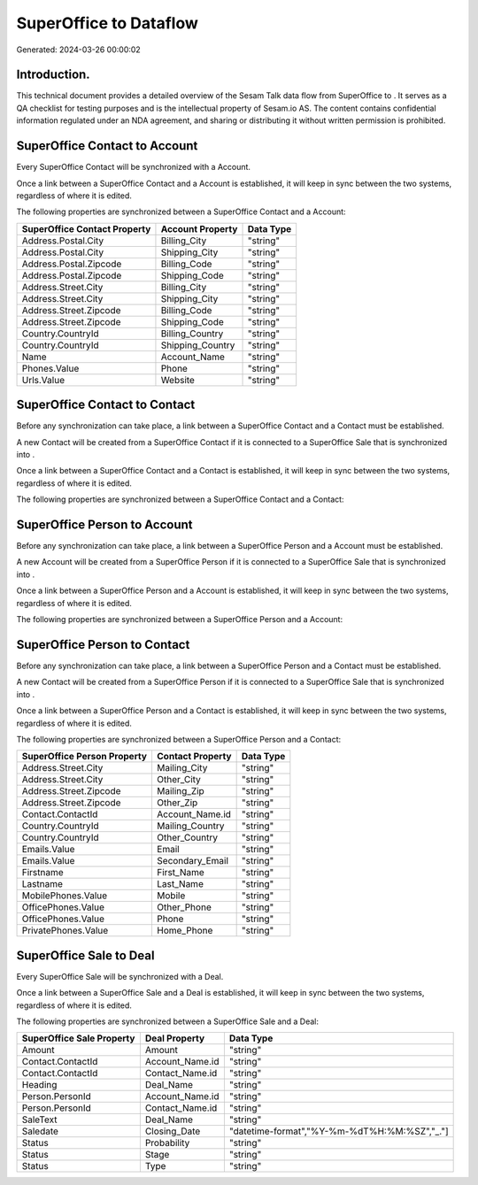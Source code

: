 ========================
SuperOffice to  Dataflow
========================

Generated: 2024-03-26 00:00:02

Introduction.
------------

This technical document provides a detailed overview of the Sesam Talk data flow from SuperOffice to . It serves as a QA checklist for testing purposes and is the intellectual property of Sesam.io AS. The content contains confidential information regulated under an NDA agreement, and sharing or distributing it without written permission is prohibited.

SuperOffice Contact to  Account
-------------------------------
Every SuperOffice Contact will be synchronized with a  Account.

Once a link between a SuperOffice Contact and a  Account is established, it will keep in sync between the two systems, regardless of where it is edited.

The following properties are synchronized between a SuperOffice Contact and a  Account:

.. list-table::
   :header-rows: 1

   * - SuperOffice Contact Property
     -  Account Property
     -  Data Type
   * - Address.Postal.City
     - Billing_City
     - "string"
   * - Address.Postal.City
     - Shipping_City
     - "string"
   * - Address.Postal.Zipcode
     - Billing_Code
     - "string"
   * - Address.Postal.Zipcode
     - Shipping_Code
     - "string"
   * - Address.Street.City
     - Billing_City
     - "string"
   * - Address.Street.City
     - Shipping_City
     - "string"
   * - Address.Street.Zipcode
     - Billing_Code
     - "string"
   * - Address.Street.Zipcode
     - Shipping_Code
     - "string"
   * - Country.CountryId
     - Billing_Country
     - "string"
   * - Country.CountryId
     - Shipping_Country
     - "string"
   * - Name
     - Account_Name
     - "string"
   * - Phones.Value
     - Phone
     - "string"
   * - Urls.Value
     - Website
     - "string"


SuperOffice Contact to  Contact
-------------------------------
Before any synchronization can take place, a link between a SuperOffice Contact and a  Contact must be established.

A new  Contact will be created from a SuperOffice Contact if it is connected to a SuperOffice Sale that is synchronized into .

Once a link between a SuperOffice Contact and a  Contact is established, it will keep in sync between the two systems, regardless of where it is edited.

The following properties are synchronized between a SuperOffice Contact and a  Contact:

.. list-table::
   :header-rows: 1

   * - SuperOffice Contact Property
     -  Contact Property
     -  Data Type


SuperOffice Person to  Account
------------------------------
Before any synchronization can take place, a link between a SuperOffice Person and a  Account must be established.

A new  Account will be created from a SuperOffice Person if it is connected to a SuperOffice Sale that is synchronized into .

Once a link between a SuperOffice Person and a  Account is established, it will keep in sync between the two systems, regardless of where it is edited.

The following properties are synchronized between a SuperOffice Person and a  Account:

.. list-table::
   :header-rows: 1

   * - SuperOffice Person Property
     -  Account Property
     -  Data Type


SuperOffice Person to  Contact
------------------------------
Before any synchronization can take place, a link between a SuperOffice Person and a  Contact must be established.

A new  Contact will be created from a SuperOffice Person if it is connected to a SuperOffice Sale that is synchronized into .

Once a link between a SuperOffice Person and a  Contact is established, it will keep in sync between the two systems, regardless of where it is edited.

The following properties are synchronized between a SuperOffice Person and a  Contact:

.. list-table::
   :header-rows: 1

   * - SuperOffice Person Property
     -  Contact Property
     -  Data Type
   * - Address.Street.City
     - Mailing_City
     - "string"
   * - Address.Street.City
     - Other_City
     - "string"
   * - Address.Street.Zipcode
     - Mailing_Zip
     - "string"
   * - Address.Street.Zipcode
     - Other_Zip
     - "string"
   * - Contact.ContactId
     - Account_Name.id
     - "string"
   * - Country.CountryId
     - Mailing_Country
     - "string"
   * - Country.CountryId
     - Other_Country
     - "string"
   * - Emails.Value
     - Email
     - "string"
   * - Emails.Value
     - Secondary_Email
     - "string"
   * - Firstname
     - First_Name
     - "string"
   * - Lastname
     - Last_Name
     - "string"
   * - MobilePhones.Value
     - Mobile
     - "string"
   * - OfficePhones.Value
     - Other_Phone
     - "string"
   * - OfficePhones.Value
     - Phone
     - "string"
   * - PrivatePhones.Value
     - Home_Phone
     - "string"


SuperOffice Sale to  Deal
-------------------------
Every SuperOffice Sale will be synchronized with a  Deal.

Once a link between a SuperOffice Sale and a  Deal is established, it will keep in sync between the two systems, regardless of where it is edited.

The following properties are synchronized between a SuperOffice Sale and a  Deal:

.. list-table::
   :header-rows: 1

   * - SuperOffice Sale Property
     -  Deal Property
     -  Data Type
   * - Amount
     - Amount
     - "string"
   * - Contact.ContactId
     - Account_Name.id
     - "string"
   * - Contact.ContactId
     - Contact_Name.id
     - "string"
   * - Heading
     - Deal_Name
     - "string"
   * - Person.PersonId
     - Account_Name.id
     - "string"
   * - Person.PersonId
     - Contact_Name.id
     - "string"
   * - SaleText
     - Deal_Name
     - "string"
   * - Saledate
     - Closing_Date
     - "datetime-format","%Y-%m-%dT%H:%M:%SZ","_."]
   * - Status
     - Probability
     - "string"
   * - Status
     - Stage
     - "string"
   * - Status
     - Type
     - "string"

